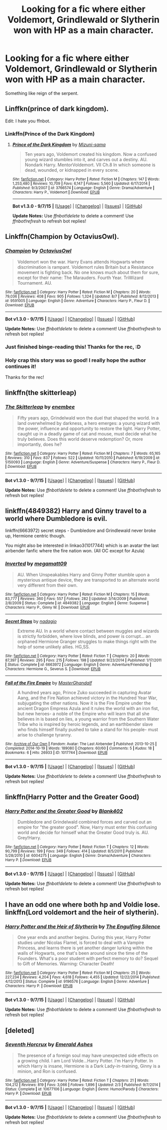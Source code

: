 #+TITLE: Looking for a fic where either Voldemort, Grindlewald or Slytherin won with HP as a main character.

* Looking for a fic where either Voldemort, Grindlewald or Slytherin won with HP as a main character.
:PROPERTIES:
:Score: 11
:DateUnix: 1451146752.0
:DateShort: 2015-Dec-26
:FlairText: Request
:END:
Something like reign of the serpent.


** Linffkn(prince of dark kingdom).

Edit: I hate you ffnbot.
:PROPERTIES:
:Author: Manicial
:Score: 7
:DateUnix: 1451147712.0
:DateShort: 2015-Dec-26
:END:

*** Linkffn(Prince of the Dark Kingdom)
:PROPERTIES:
:Author: M-Cheese
:Score: 3
:DateUnix: 1451161919.0
:DateShort: 2015-Dec-27
:END:

**** [[http://www.fanfiction.net/s/3766574/1/][*/Prince of the Dark Kingdom/*]] by [[https://www.fanfiction.net/u/1355498/Mizuni-sama][/Mizuni-sama/]]

#+begin_quote
  Ten years ago, Voldemort created his kingdom. Now a confused young wizard stumbles into it, and carves out a destiny. AU. Nondark Harry. MentorVoldemort. VII Ch.8 In which someone is dead, wounded, or kidnapped in every scene.
#+end_quote

^{/Site/: [[http://www.fanfiction.net/][fanfiction.net]] *|* /Category/: Harry Potter *|* /Rated/: Fiction M *|* /Chapters/: 147 *|* /Words/: 1,253,480 *|* /Reviews/: 10,709 *|* /Favs/: 6,147 *|* /Follows/: 5,560 *|* /Updated/: 6/17/2014 *|* /Published/: 9/3/2007 *|* /id/: 3766574 *|* /Language/: English *|* /Genre/: Drama/Adventure *|* /Characters/: Harry P., Voldemort *|* /Download/: [[http://www.p0ody-files.com/ff_to_ebook/mobile/makeEpub.php?id=3766574][EPUB]]}

--------------

*Bot v1.3.0 - 9/7/15* *|* [[[https://github.com/tusing/reddit-ffn-bot/wiki/Usage][Usage]]] | [[[https://github.com/tusing/reddit-ffn-bot/wiki/Changelog][Changelog]]] | [[[https://github.com/tusing/reddit-ffn-bot/issues/][Issues]]] | [[[https://github.com/tusing/reddit-ffn-bot/][GitHub]]]

*Update Notes:* Use /ffnbot!delete/ to delete a comment! Use /ffnbot!refresh/ to refresh bot replies!
:PROPERTIES:
:Author: FanfictionBot
:Score: 2
:DateUnix: 1451161982.0
:DateShort: 2015-Dec-27
:END:


** Linkffn(Champion by OctaviusOwl).
:PROPERTIES:
:Author: midasgoldentouch
:Score: 4
:DateUnix: 1451152482.0
:DateShort: 2015-Dec-26
:END:

*** [[http://www.fanfiction.net/s/9591005/1/][*/Champion/*]] by [[https://www.fanfiction.net/u/1349264/OctaviusOwl][/OctaviusOwl/]]

#+begin_quote
  Voldemort won the war. Harry Evans attends Hogwarts where discrimination is rampant. Voldemort rules Britain but a Resistance movement is fighting back. No one knows much about them for sure, except for their name: The Marauders. Fourth Year. TriWizard Tournament. AU.
#+end_quote

^{/Site/: [[http://www.fanfiction.net/][fanfiction.net]] *|* /Category/: Harry Potter *|* /Rated/: Fiction M *|* /Chapters/: 20 *|* /Words/: 79,036 *|* /Reviews/: 408 *|* /Favs/: 905 *|* /Follows/: 1,324 *|* /Updated/: 8/7 *|* /Published/: 8/12/2013 *|* /id/: 9591005 *|* /Language/: English *|* /Genre/: Adventure *|* /Characters/: Harry P., Fleur D. *|* /Download/: [[http://www.p0ody-files.com/ff_to_ebook/mobile/makeEpub.php?id=9591005][EPUB]]}

--------------

*Bot v1.3.0 - 9/7/15* *|* [[[https://github.com/tusing/reddit-ffn-bot/wiki/Usage][Usage]]] | [[[https://github.com/tusing/reddit-ffn-bot/wiki/Changelog][Changelog]]] | [[[https://github.com/tusing/reddit-ffn-bot/issues/][Issues]]] | [[[https://github.com/tusing/reddit-ffn-bot/][GitHub]]]

*Update Notes:* Use /ffnbot!delete/ to delete a comment! Use /ffnbot!refresh/ to refresh bot replies!
:PROPERTIES:
:Author: FanfictionBot
:Score: 2
:DateUnix: 1451152521.0
:DateShort: 2015-Dec-26
:END:


*** Just finished binge-reading this! Thanks for the rec, :D
:PROPERTIES:
:Author: serenehime
:Score: 2
:DateUnix: 1451227319.0
:DateShort: 2015-Dec-27
:END:


*** Holy crap this story was so good! I really hope the author continues it!

Thanks for the rec!
:PROPERTIES:
:Author: orangedarkchocolate
:Score: 1
:DateUnix: 1451283203.0
:DateShort: 2015-Dec-28
:END:


** linkffn(the skitterleap)
:PROPERTIES:
:Author: Raalph
:Score: 2
:DateUnix: 1451160572.0
:DateShort: 2015-Dec-26
:END:

*** [[http://www.fanfiction.net/s/5150093/1/][*/The Skitterleap/*]] by [[https://www.fanfiction.net/u/980211/enembee][/enembee/]]

#+begin_quote
  Fifty years ago, Grindelwald won the duel that shaped the world. In a land overwhelmed by darkness, a hero emerges: a young wizard with the power, influence and opportunity to restore the light. Harry Potter, caught up in a deadly game of cat and mouse, must decide what he truly believes. Does this world deserve redemption? Or, more importantly, does he?
#+end_quote

^{/Site/: [[http://www.fanfiction.net/][fanfiction.net]] *|* /Category/: Harry Potter *|* /Rated/: Fiction M *|* /Chapters/: 7 *|* /Words/: 65,165 *|* /Reviews/: 310 *|* /Favs/: 837 *|* /Follows/: 522 *|* /Updated/: 10/11/2010 *|* /Published/: 6/19/2009 *|* /id/: 5150093 *|* /Language/: English *|* /Genre/: Adventure/Suspense *|* /Characters/: Harry P., Fleur D. *|* /Download/: [[http://www.p0ody-files.com/ff_to_ebook/mobile/makeEpub.php?id=5150093][EPUB]]}

--------------

*Bot v1.3.0 - 9/7/15* *|* [[[https://github.com/tusing/reddit-ffn-bot/wiki/Usage][Usage]]] | [[[https://github.com/tusing/reddit-ffn-bot/wiki/Changelog][Changelog]]] | [[[https://github.com/tusing/reddit-ffn-bot/issues/][Issues]]] | [[[https://github.com/tusing/reddit-ffn-bot/][GitHub]]]

*Update Notes:* Use /ffnbot!delete/ to delete a comment! Use /ffnbot!refresh/ to refresh bot replies!
:PROPERTIES:
:Author: FanfictionBot
:Score: 1
:DateUnix: 1451160626.0
:DateShort: 2015-Dec-26
:END:


** linkffn(4849382) Harry and Ginny travel to a world where Dumbledore is evil.

linkffn(6663972) secret steps - Dumbledore and Grindlewald never broke up, Hermione centric though.

You might also be interested in linkao3(1017744) which is an avatar the last airbender fanfic where the fire nation won. (All OC except for Azula)
:PROPERTIES:
:Author: canopus12
:Score: 2
:DateUnix: 1451252704.0
:DateShort: 2015-Dec-28
:END:

*** [[http://www.fanfiction.net/s/4849382/1/][*/Inverted/*]] by [[https://www.fanfiction.net/u/424665/megamatt09][/megamatt09/]]

#+begin_quote
  AU. When Unspeakables Harry and Ginny Potter stumble upon a mysterious antique device, they are transported to an alternate world very different from their own.
#+end_quote

^{/Site/: [[http://www.fanfiction.net/][fanfiction.net]] *|* /Category/: Harry Potter *|* /Rated/: Fiction M *|* /Chapters/: 15 *|* /Words/: 83,777 *|* /Reviews/: 360 *|* /Favs/: 557 *|* /Follows/: 282 *|* /Updated/: 3/14/2009 *|* /Published/: 2/8/2009 *|* /Status/: Complete *|* /id/: 4849382 *|* /Language/: English *|* /Genre/: Suspense *|* /Characters/: Harry P., Ginny W. *|* /Download/: [[http://www.p0ody-files.com/ff_to_ebook/mobile/makeEpub.php?id=4849382][EPUB]]}

--------------

[[http://www.fanfiction.net/s/6663972/1/][*/Secret Steps/*]] by [[https://www.fanfiction.net/u/2294995/nadagio][/nadagio/]]

#+begin_quote
  Extreme AU. In a world where contact between muggles and wizards is strictly forbidden, where love blinds, and power is corrupt... an orphaned Hermione Granger struggles to make things right with the help of some unlikely allies. HG,SS.
#+end_quote

^{/Site/: [[http://www.fanfiction.net/][fanfiction.net]] *|* /Category/: Harry Potter *|* /Rated/: Fiction T *|* /Chapters/: 20 *|* /Words/: 87,397 *|* /Reviews/: 295 *|* /Favs/: 215 *|* /Follows/: 198 *|* /Updated/: 9/23/2014 *|* /Published/: 1/17/2011 *|* /Status/: Complete *|* /id/: 6663972 *|* /Language/: English *|* /Genre/: Adventure/Friendship *|* /Characters/: Hermione G., Severus S. *|* /Download/: [[http://www.p0ody-files.com/ff_to_ebook/mobile/makeEpub.php?id=6663972][EPUB]]}

--------------

[[http://archiveofourown.org/works/1017744][*/Fall of the Fire Empire/*]] by [[http://archiveofourown.org/users/MasterGhandalf/pseuds/MasterGhandalf][/MasterGhandalf/]]

#+begin_quote
  A hundred years ago, Prince Zuko succeeded in capturing Avatar Aang, and the Fire Nation achieved victory in the Hundred Year War, subjugating the other nations. Now it is the Fire Empire under the ancient Dragon Empress Azula and it rules the world with an iron fist, but new heroes- a noble of the Empire who will learn that all she believes in is based on lies, a young warrior from the Southern Water Tribe who is inspired by heroic legends, and an earthbender slave who finds himself finally pushed to take a stand for his people- must arise to challenge tyranny.
#+end_quote

^{/Site/: [[http://www.archiveofourown.org/][Archive of Our Own]] *|* /Fandom/: Avatar: The Last Airbender *|* /Published/: 2013-10-25 *|* /Completed/: 2014-10-19 *|* /Words/: 189080 *|* /Chapters/: 60/60 *|* /Comments/: 5 *|* /Kudos/: 18 *|* /Bookmarks/: 6 *|* /Hits/: 26933 *|* /ID/: 1017744 *|* /Download/: [[http://archiveofourown.org/][EPUB]]}

--------------

*Bot v1.3.0 - 9/7/15* *|* [[[https://github.com/tusing/reddit-ffn-bot/wiki/Usage][Usage]]] | [[[https://github.com/tusing/reddit-ffn-bot/wiki/Changelog][Changelog]]] | [[[https://github.com/tusing/reddit-ffn-bot/issues/][Issues]]] | [[[https://github.com/tusing/reddit-ffn-bot/][GitHub]]]

*Update Notes:* Use /ffnbot!delete/ to delete a comment! Use /ffnbot!refresh/ to refresh bot replies!
:PROPERTIES:
:Author: FanfictionBot
:Score: 1
:DateUnix: 1451252758.0
:DateShort: 2015-Dec-28
:END:


** linkffn(Harry Potter and the Greater Good)
:PROPERTIES:
:Author: PsychoGeek
:Score: 1
:DateUnix: 1451158233.0
:DateShort: 2015-Dec-26
:END:

*** [[http://www.fanfiction.net/s/6004275/1/][*/Harry Potter and the Greater Good/*]] by [[https://www.fanfiction.net/u/413688/Blank402][/Blank402/]]

#+begin_quote
  Dumbledore and Grindelwald combined forces and carved out an empire for "the greater good". Now, Harry must enter this confusing world and decide for himself what the Greater Good truly is. AU. Grey!Harry.
#+end_quote

^{/Site/: [[http://www.fanfiction.net/][fanfiction.net]] *|* /Category/: Harry Potter *|* /Rated/: Fiction T *|* /Chapters/: 12 *|* /Words/: 90,799 *|* /Reviews/: 199 *|* /Favs/: 349 *|* /Follows/: 414 *|* /Updated/: 8/5/2011 *|* /Published/: 5/28/2010 *|* /id/: 6004275 *|* /Language/: English *|* /Genre/: Drama/Adventure *|* /Characters/: Harry P. *|* /Download/: [[http://www.p0ody-files.com/ff_to_ebook/mobile/makeEpub.php?id=6004275][EPUB]]}

--------------

*Bot v1.3.0 - 9/7/15* *|* [[[https://github.com/tusing/reddit-ffn-bot/wiki/Usage][Usage]]] | [[[https://github.com/tusing/reddit-ffn-bot/wiki/Changelog][Changelog]]] | [[[https://github.com/tusing/reddit-ffn-bot/issues/][Issues]]] | [[[https://github.com/tusing/reddit-ffn-bot/][GitHub]]]

*Update Notes:* Use /ffnbot!delete/ to delete a comment! Use /ffnbot!refresh/ to refresh bot replies!
:PROPERTIES:
:Author: FanfictionBot
:Score: 1
:DateUnix: 1451158254.0
:DateShort: 2015-Dec-26
:END:


** I have an odd one where both hp and Voldie lose. linkffn(Lord voldemort and the heir of slytherin).
:PROPERTIES:
:Author: adapt2evolve
:Score: 1
:DateUnix: 1451187991.0
:DateShort: 2015-Dec-27
:END:

*** [[http://www.fanfiction.net/s/9196576/1/][*/Harry Potter and the Heir of Slytherin/*]] by [[https://www.fanfiction.net/u/1794030/The-Engulfing-Silence][/The Engulfing Silence/]]

#+begin_quote
  One year ends and another begins. During this year, Harry Potter studies under Nicolas Flamel, is forced to deal with a Vampire Princess, and learns there is yet another danger lurking within the walls of Hogwarts, one that's been around since the time of the Founders. What's a poor student with perfect memory to do? Sequel to Gift of Memories. Warning: Character Death!
#+end_quote

^{/Site/: [[http://www.fanfiction.net/][fanfiction.net]] *|* /Category/: Harry Potter *|* /Rated/: Fiction M *|* /Chapters/: 25 *|* /Words/: 227,234 *|* /Reviews/: 4,204 *|* /Favs/: 4,618 *|* /Follows/: 4,455 *|* /Updated/: 12/22/2014 *|* /Published/: 4/12/2013 *|* /Status/: Complete *|* /id/: 9196576 *|* /Language/: English *|* /Genre/: Adventure *|* /Characters/: Harry P. *|* /Download/: [[http://www.p0ody-files.com/ff_to_ebook/mobile/makeEpub.php?id=9196576][EPUB]]}

--------------

*Bot v1.3.0 - 9/7/15* *|* [[[https://github.com/tusing/reddit-ffn-bot/wiki/Usage][Usage]]] | [[[https://github.com/tusing/reddit-ffn-bot/wiki/Changelog][Changelog]]] | [[[https://github.com/tusing/reddit-ffn-bot/issues/][Issues]]] | [[[https://github.com/tusing/reddit-ffn-bot/][GitHub]]]

*Update Notes:* Use /ffnbot!delete/ to delete a comment! Use /ffnbot!refresh/ to refresh bot replies!
:PROPERTIES:
:Author: FanfictionBot
:Score: 1
:DateUnix: 1451188018.0
:DateShort: 2015-Dec-27
:END:


** [deleted]
:PROPERTIES:
:Score: 1
:DateUnix: 1451193414.0
:DateShort: 2015-Dec-27
:END:

*** [[http://www.fanfiction.net/s/10677106/1/][*/Seventh Horcrux/*]] by [[https://www.fanfiction.net/u/4112736/Emerald-Ashes][/Emerald Ashes/]]

#+begin_quote
  The presence of a foreign soul may have unexpected side effects on a growing child. I am Lord Volde...Harry Potter. I'm Harry Potter. In which Harry is insane, Hermione is a Dark Lady-in-training, Ginny is a minion, and Ron is confused.
#+end_quote

^{/Site/: [[http://www.fanfiction.net/][fanfiction.net]] *|* /Category/: Harry Potter *|* /Rated/: Fiction T *|* /Chapters/: 21 *|* /Words/: 104,212 *|* /Reviews/: 819 *|* /Favs/: 3,066 *|* /Follows/: 1,896 *|* /Updated/: 2/3 *|* /Published/: 9/7/2014 *|* /Status/: Complete *|* /id/: 10677106 *|* /Language/: English *|* /Genre/: Humor/Parody *|* /Characters/: Harry P. *|* /Download/: [[http://www.p0ody-files.com/ff_to_ebook/mobile/makeEpub.php?id=10677106][EPUB]]}

--------------

*Bot v1.3.0 - 9/7/15* *|* [[[https://github.com/tusing/reddit-ffn-bot/wiki/Usage][Usage]]] | [[[https://github.com/tusing/reddit-ffn-bot/wiki/Changelog][Changelog]]] | [[[https://github.com/tusing/reddit-ffn-bot/issues/][Issues]]] | [[[https://github.com/tusing/reddit-ffn-bot/][GitHub]]]

*Update Notes:* Use /ffnbot!delete/ to delete a comment! Use /ffnbot!refresh/ to refresh bot replies!
:PROPERTIES:
:Author: FanfictionBot
:Score: 2
:DateUnix: 1451193471.0
:DateShort: 2015-Dec-27
:END:
